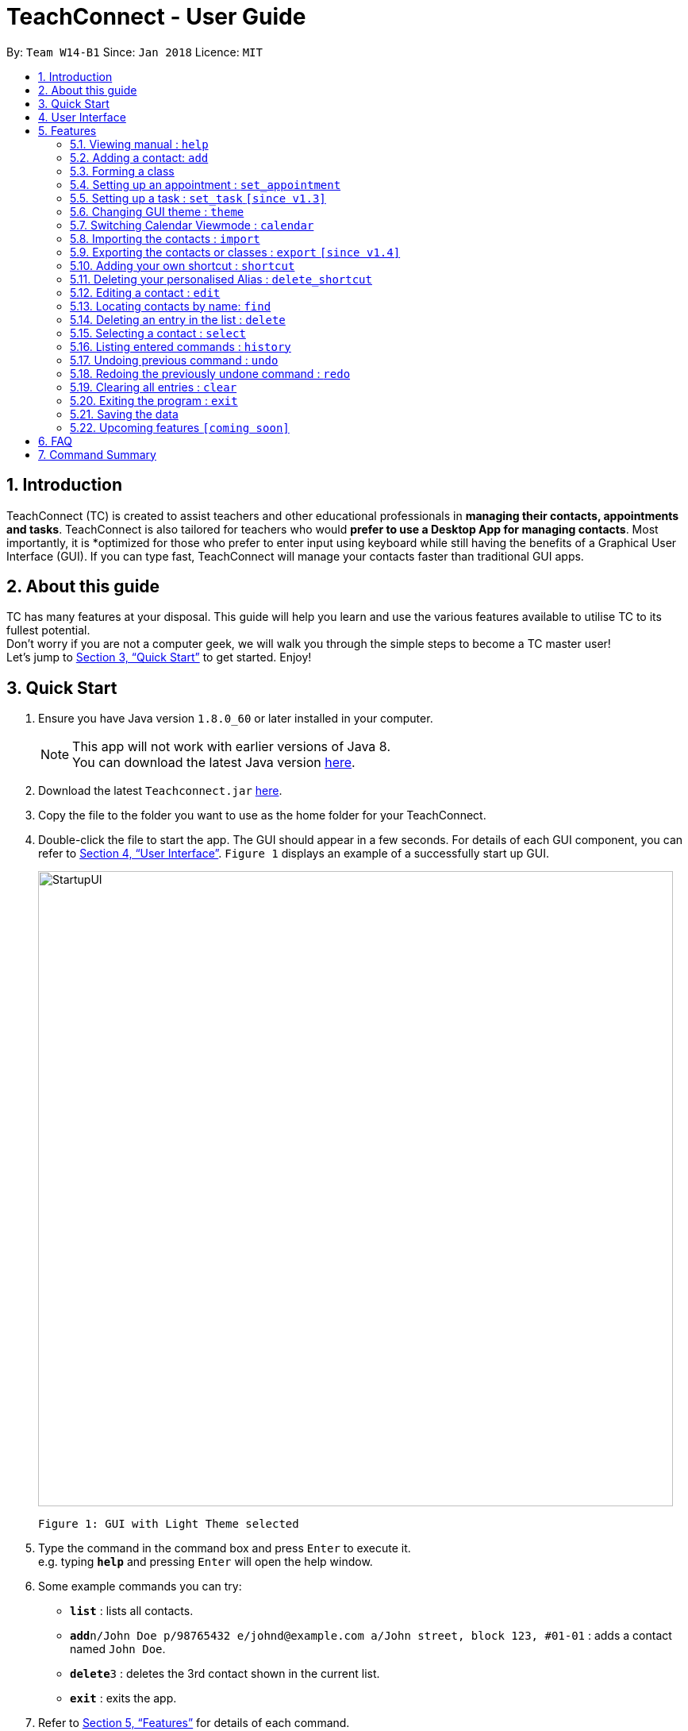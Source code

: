 = TeachConnect - User Guide
:toc:
:toc-title:
:toc-placement: preamble
:sectnums:
:imagesDir: images
:stylesDir: stylesheets
:xrefstyle: full
:experimental:
ifdef::env-github[]
:tip-caption: :bulb:
:note-caption: :information_source:
endif::[]

:repoURL: https://github.com/CS2103JAN2018-W14-B1/main/

By: `Team W14-B1`      Since: `Jan 2018`      Licence: `MIT`

== Introduction

TeachConnect (TC) is created to assist teachers and other educational professionals in *managing their contacts, appointments and tasks*. TeachConnect is also tailored for teachers who would *prefer to use a Desktop App for managing contacts*. Most importantly, it is *optimized for those who prefer to enter input using keyboard while still having the benefits of a Graphical User Interface (GUI). If you can type fast, TeachConnect will manage your contacts faster than traditional GUI apps.


== About this guide

TC has many features at your disposal. This guide will help you learn and use the
various features available to utilise TC to its fullest potential. +
Don’t worry if you are not a computer geek, we will walk you through the simple steps to
become a TC master user! +
Let’s jump to <<Quick Start>> to get started. Enjoy!

== Quick Start

.  Ensure you have Java version `1.8.0_60` or later installed in your computer.
+
[NOTE]
This app will not work with earlier versions of Java 8. +
You can download the latest Java version link:https://java.com/en/download/[here].
+
.  Download the latest `Teachconnect.jar` link:{repoURL}/releases[here].
.  Copy the file to the folder you want to use as the home folder for your TeachConnect.
.  Double-click the file to start the app. The GUI should appear in a few seconds. For details of each GUI component, you can refer to <<UserInterface>>. `Figure 1` displays an example of a successfully start up GUI.
+
image::StartupUI.jpg[width="800"]
    Figure 1: GUI with Light Theme selected
+
.  Type the command in the command box and press kbd:[Enter] to execute it. +
e.g. typing *`help`* and pressing kbd:[Enter] will open the help window.

.  Some example commands you can try:


* *`list`* : lists all contacts.
* **`add`**`n/John Doe p/98765432 e/johnd@example.com a/John street, block 123, #01-01` : adds a contact named `John Doe`.
* **`delete`**`3` : deletes the 3rd contact shown in the current list.
* *`exit`* : exits the app.


.  Refer to <<Features>> for details of each command.


[[UserInterface]]
== User Interface
TeachConnect GUI consists of 5 major components: command box, command result box, active list, calendar view and menu bar. `Figure 2` annotates the position of each component in the GUI.


image::GUIcomponents.jpg[width="800"]
    Figure 2: Position of the GUI components


[[Features]]
== Features

====
*Command Format*

* Words in `UPPER_CASE` are the parameters to be supplied by the user e.g. in `add n/NAME`, `NAME` is a parameter which can be used as `add n/John Doe`.
* Items in square brackets are optional e.g `n/NAME [t/TAG]` can be used as `n/John Doe t/friend` or as `n/John Doe`.
* Items with `…` after them can be used multiple times including zero times e.g. `[t/TAG]...` can be used as `{nbsp}` (i.e. 0 times), `t/friend`, `t/friend t/family` etc.
* Parameters can be in any order e.g. if the command specifies `n/NAME p/PHONE_NUMBER`, `p/PHONE_NUMBER n/NAME` is also acceptable.
====

=== Viewing manual : `help`

Accesses the User Guide for TeachConnect. +
Format: `help`

=== Adding a contact: `add`

Adds a contact.  +
Format: `add [TYPE] n/NAME p/PHONE_NUMBER e/EMAIL a/ADDRESS [t/TAG]...`

****
* `[TYPE]` field represents the type of contact you wish to add.
* It can be `student`, or `{nbsp}` (empty for a default contact).
* Only student contacts can be added into a class.
****

[TIP]
A contact can have any number of tags (including 0)

Examples:

* `add n/John Doe p/98765432 e/johnd@example.com a/John street, block 123, #01-01 t/friend` +
Adds a default contact named `John Doe` to TeachConnect's contact list.
* `add student n/Betsy Crowe e/betsycrowe@example.com a/Centre Street, block 238, #02-02` +
Adds a student contact named `Betsy Crowe` to TeachConnect's contact list.

// tag::class[]
=== Forming a class

Forms a class of students for a specified subject and time period. +
Format: `form SUBJECT s/START_DATE e/END_DATE i/INDEX...`

****
* The index refers to the index number shown in the most recent listing.
* The index *must be a positive integer* `1, 2, 3, ...`.
* Minimum of one student must be entered. There can be more than one student.
* Only a student contact can be entered, default contacts are not allowed.
* *Students cannot be added in after the class is formed.*
* Dates must be in the format: `DD/MM/YYYY`.
****

Examples:

* `list students` +
`form English s/18/01/2018 e/17/07/2019` i/1,5,2 +
Forms an English class containing the first, second and fifth contact in the list that starts in 18 Jan 2018 to 17 July 2019.
//end::class[]

// tag::appointment[]
=== Setting up an appointment : `set_appointment`

Sets up an appointment with the specified contact. +
Format: `set_appointment t/TITLE s/START_DATE START_TIME e/END_DATE END_TIME i/INDEX`

****
* The index refers to the index number shown in the most recent listing.
* The index *must be a positive integer* `1, 2, 3, ...`.
* `START_DATE` and `END_DATE` must be in the format `DD/MM/YYYY`.
* `START_TIME` and `END_TIME` must be in the 24-hr format: HH:MM.
* The new appointment will be listed on both the appointment list and the TeachConnect Calendar.
****

Examples:

* `set_appointment t/Tutoring session s/02/04/2018 19:00 e/02/04/2018 20:00` +
Sets up an appointment on April 2nd, 2018, from 7pm to 8pm.
+
image::appointmentAdded.jpg[width="800"]
    Figure 3: Appointment added successfully example
+

// end::appointment[]

// tag::task[]

=== Setting up a task : `set_task` `[since v1.3]`

Sets up a task to be done by a deadline. +
Format: `set_task t/TITLE e/END_DATE END_TIME`

****
* `END_DATE` must be in the format `DD/MM/YYYY`.
* `END_TIME` must be in the 24-hr format: HH:MM.
****

Examples:

* `set_task t/Mark papers e/05/04/2018 10:00` +
Sets a task which needs to be completed before April 5th, 2018, 10am.
// end::task[]

// tag::theme[]

=== Changing GUI theme : `theme`

Changes the theme of the GUI.  +
Format: `theme THEME_NAME`

****
* This changes the theme of the GUI to `THEME_NAME`.
* `THEME_NAME` can be `dark`, `light` or `galaxy`.

****
Examples:

* `theme dark` +
Changes the theme of TeachConnect to Dark Theme.
+
image::themeDark.jpg[width="800"]
    Figure 5: GUI with Dark Theme
+
* `theme galaxy` +
Changes the theme of TeachConnect to Galaxy Theme.
+
image::themeGalaxy.jpg[width="800"]
    Figure 6: GUI with Galaxy Theme
+
// end::theme[]

=== Switching Calendar Viewmode : `calendar`

Switches the Calendar view mode.  +
Format: `calendar VIEW_MODE`

****
* This changes the view mode of the TeachConnect Calendar.
* `VIEW_MODE` can be `d`, `w` or `m`, which are respective short forms for day, week and month.
****
Examples:

* `calendar d` +
Changes the view mode of TeachConnect Calendar to Day View.
+
image::calendarDay.jpg[width="800"]
    Figure 7: Calendar Day View
+
* `calendar w` +
Changes the view mode of TeachConnect Calendar to Week View.
+
image::calendarWeek.jpg[width="800"]
    Figure 8: Calendar Week View
+
* `calendar m` +
Changes the view mode of TeachConnect Calendar to Month View.
+
image::calendarMonth.jpg[width="800"]
    Figure 9: Calendar Month View
+

// tag::list[]
=== Listing all contact/task/appointment/student : `list`

Shows a list of all of the specified `TYPE`. +
Format: `list TYPE`.

****
* `TYPE` can be of the following: `contacts`, `students`, `tasks`, `appointments`, `shortcuts`.
* `TYPE` cannot be empty.
****

Examples:

* `list students` +
Lists all student.
* `list tasks` +
Lists all task.
* `list shortcuts` +
Lists all command shortcuts.

// end::list[]

// tag::import[]
=== Importing the contacts : `import`

Imports contacts from a different TeachConnect file by specifying the location of the file. This automatically imports all the students, classes and any other contacts present in the import file. +

Format: `import pathname`

Examples:

* `import ./data/importsample.xml` : Import contacts from `importsample.xml`

// end::import[]

// tag::export[]

=== Exporting the contacts or classes : `export` `[since v1.4]`

Exports contacts from your TeachConnect by specifying the name of the file you want to save it in and the path where you want to save it. It can export the contacts/students based on a given range of indexes or a given tag or a given tag in a range of indexes. Alternatively you can choose to export all the classes with the students in them. By specifying the type of the export you want it saves either only the xml file or the Csv file.

Format: `export n/NAME r/RANGE [t/TAG] p/PATH te/TYPE`

Format: `export classes n/NAME p/PATH te/TYPE`

****
* Here TYPE refers to the kind of export you want to do.
* `TYPE` can be either excel or xml.
****

[TIP]
You can export all the people at once, all the people with a certain tag at once, all the people with a certain tag in a range at once or all the people in a range with any tags in a single command. +
You can also choose to export it in Csv format which you can later open in Excel. +
You can also choose to export all the classes and the students in it using the export class format.

[WARNING]
You can only export all or people based on one or zero tags. +
Be careful about the parameter value for the format type. It has to exactly be either `xml` or `excel`.

Examples:

* `export n/StudentsFile1 r/all t/students p/./data te/normal` : +
Exports all contacts with tag student to an xml file named `StudentsFile1` in the `data` folder.
* `export n/StudentsFile2 r/1,10 t/students p/./data te/excel` : +
Exports contacts from 1 to 10 with tag students to an excel file named `StudentsFile2` in the `data` folder.


// end::export[]

// tag::shortcut[]
=== Adding your own shortcut : `shortcut`

Sets your own personal shortcut for any of the commands above.

Format: `shortcut [command word] [shortcut word]`

[TIP]
You can choose multiple shortcuts for the same command. +
You can later use these shortcuts in place of the original command even after closing and reopening the app. +
You can also set shortcut for the shortcut command.

[WARNING]
You cannot set the shortcut word to a already preregistered command. +
Your shortcut word cannot be more than a single word.

[REMINDER]
You can always see the list of shortcuts you set using `list shortcuts` as shown in the figure below. +

image::ShortcutsList.png[width="800"]
    Figure 10: List of shortcuts stored

Examples:

* `shortcut list l` +
Sets `l` as the Personalised Alias for `list` command.
* `shortcut add a` +
Sets `a` as the Personalised Alias for `add` command.

// end::shortcut[]

// tag::deleteshortcut[]
=== Deleting your personalised Alias : `delete_shortcut`

Deletes your personalised Alias if you don't want them or if you created them by mistake.

Format: `delete_shortcut [command word] [shortcut word]`

[TIP]
You can choose to just undo the delete_shortcut if you delete a shortcut by mistake. +
Listing all the shortcuts using the `list shortcuts` command as mentioned above might help in seeing all the shortcuts at once. +

[WARNING]
You can only delete shortcuts that you have already added.

Examples:

* `delete_shortcut list l` +
Deletes the Personalised Alias `l` for `list` command.
* `delete_shortcut add a` +
Deletes the Personalised Alias `a` for `add` command.
// end::deleteshortcut[]

=== Editing a contact : `edit`

Edits an existing contact. +

Format: `edit INDEX [n/NAME] [p/PHONE] [e/EMAIL] [a/ADDRESS] [t/TAG]...`

****
* The index refers to the index number shown in the last contact or student listing.
* The index *must be a positive integer* `1, 2, 3, ...`.
* At least one of the optional fields must be provided.
* Existing values will be updated to the input values.
* When editing tags, the existing tags of the contact will be removed i.e adding of tags is not cumulative.
* You can remove all the contact's tags by typing `t/` without specifying any tags after it.
****

Examples:

* `list contacts` +
`edit 1 p/91234567 e/johndoe@example.com` +
Edits the phone number and email address of the 1st contact to be `91234567` and `johndoe@example.com` respectively.
* `list students` +
`edit 2 n/Betsy Crower t/` +
Edits the name of the 2nd student to be `Betsy Crower` and clears all existing tags.

=== Locating contacts by name: `find`

Finds contacts whose names contain any of the given keywords. +
Format: `find KEYWORD [MORE_KEYWORDS]`

****
* The search is case insensitive. e.g `hans` will match `Hans`.
* The order of the keywords does not matter. e.g. `Hans Bo` will match `Bo Hans`.
* Only the name is searched.
* Only full words will be matched e.g. `Han` will not match `Hans`.
* Contacts matching at least one keyword will be returned (i.e. `OR` search). e.g. `Hans Bo` will return `Hans Gruber`, `Bo Yang`.
****

Examples:

* `find John` +
Shows all contacts with `john` in their name.
* `find Betsy Tim John` +
Shows al contacts with `Betsy`, `Tim`, or `John` in their name.

=== Deleting an entry in the list : `delete`


Deletes the specified entry in the list. +
Format: `delete INDEX`

****
* The index refers to the index number shown in the most recent listing.
* The index *must be a positive integer* `1, 2, 3, ...`.
****

Examples:

* `list contacts` +
`delete 2` +
Deletes the 2nd contact in the list

* `list tasks` +
`delete 4` +
Deletes the 4th task in the list

=== Selecting a contact : `select`

Selects the contact identified by the index number used in the last contact listing. +
Format: `select INDEX`

****
* The index refers to the index number shown in the most recent listing.
* The index *must be a positive integer* `1, 2, 3, ...`.
****

Examples:

* `list` +
`select 2` +

Selects the 2nd contact in the list.

* `find Betsy` +
`select 1` +
Selects the 1st contact in the results of the `find` command.

=== Listing entered commands : `history`

Lists all the commands that you have entered in reverse chronological order. +
Format: `history`

[NOTE]
====
Pressing the kbd:[Up] and kbd:[Down] arrows will display the previous and next input respectively in the command box.
====

// tag::undoredo[]
=== Undoing previous command : `undo`

Restores TeachConnect to the state before the previous _undoable_ command was executed. +
Format: `undo`

[NOTE]
====
Undoable commands: those commands that modify TeachConnect's content (`add`, `delete`, `edit` and `clear`).
====

Examples:

* `delete 1` +
`list` +
`undo` (reverses the `delete 1` command) +

* `select 1` +
`list` +
`undo` +
The `undo` command fails as there are no undoable commands executed previously.

* `delete 1` +
`clear` +
`undo` (reverses the `clear` command) +
`undo` (reverses the `delete 1` command) +

=== Redoing the previously undone command : `redo`

Reverses the most recent `undo` command. +
Format: `redo`

Examples:

* `delete 1` +
`undo` (reverses the `delete 1` command) +
`redo` (reapplies the `delete 1` command) +

* `delete 1` +
`redo` +
The `redo` command fails as there are no `undo` commands executed previously.

* `delete 1` +
`clear` +
`undo` (reverses the `clear` command) +
`undo` (reverses the `delete 1` command) +
`redo` (reapplies the `delete 1` command) +
`redo` (reapplies the `clear` command) +
// end::undoredo[]

=== Clearing all entries : `clear`

Clears all entries. +
Format: `clear`

=== Exiting the program : `exit`

Exits the program. +
Format: `exit`

=== Saving the data

Saves data in the hard disk automatically [even while sharing TeachConnect] after any command that changes the data. +
There is no need to save manually.

=== Upcoming features `[coming soon]`

* A login feature [coming in v2.0]
* Dynamic search [coming in v2.0]
* NLP for event and appointment scheduling [coming in v2.0]
* Encrypting data files [coming in v2.0]
* Adding a student into an already formed class [coming in v2.0]

== FAQ

*Q*: How do I transfer my data to another computer? +
*A*: Install the app in the other computer and overwrite the empty data file it creates with the file that contains the data of your previous Address Book folder. Alternatively you can also choose the import and export commands!

*Q*: Exporting is giving me error. What do I do? +
*A*: You can try freeing up some space on your computer. The problem may be with the storage in your computer.

*Q*: How do I contact you if something goes wrong? +
*A*: Please contact us at cs2103B1W14@gmail.com.

== Command Summary
The table below summarizes TeachConnect's command list.

[width="59%",cols="22%,<30%,<30%",options="header",]
|=======================================================================
|Command |Format |Example

|*Add*|`add [TYPE] n/NAME p/PHONE_NUMBER e/EMAIL a/ADDRESS [t/TAG]...`|`add n/James Ho p/22224444 e/jamesho@example.com a/123, Clementi Rd, 1234665 t/friend t/colleague`

|*Change Calendar View mode*|`calendar VIEW_MODE` | `calendar d`

|*Change GUI theme*|`theme THEME_NAME` | `theme dark`

|*Clear*|`clear`|`clear`

|*Delete*|`delete INDEX`|`delete 3`

|*Delete Shortcut*|`delete_shortcut [command word] [shortcut word]` | `delete_shortcut list l`

|*Edit*|`edit INDEX [n/NAME] [p/PHONE_NUMBER] [e/EMAIL] [a/ADDRESS] [t/TAG]...`|`edit 2 n/James Lee e/jameslee@example.com`

|*Export*|`export n/NAME r/RANGE t/TAG p/PATH te/TYPE` | `export n/samplefile.xml r/all t/friends p/.data te/excel`

|*Form*|`form SUBJECT n/CLASS_NAME s/START_DATE e/END_DATE i/INDEX...`| `form math n/math101 s/14/04/2018 e/15/09/2018 i/1,4`

|*List*|`list TYPE` | `list student`

|*Find*|`find KEYWORD [MORE_KEYWORDS]` | `find James Jake`

|*Help*|`help`|`help`

|*History*|`history`|`history`

|*Import TeachConnect File*|`import` | `import ./data/samplefile.xml`

|*List*|`list TYPE` | `list student`

|*Redo*|`redo`|`redo`

|*Select Contact*|`select INDEX` |`select 2`

|*Set Appointment*|`set_appointment t/TITLE s/START_DATE START_TIME e/END_DATE END_TIME i/INDEX`|`set_appointment t/Meet parent s/05/04/2018 10:00 e/05/04/2018 11:00 i/3`

|*Set Shortcut*|`shortcut [command word] [shortcut word]` | `shortcut list l`

|*Set Task*|`set_task t/TITLE e/END_DATE END_TIME` |`set_task t/Mark papers d/05/04/2018 10:00`

|*Undo*|`undo`|`undo`|


|=======================================================================

 Table 1: TeachConnect's command list
